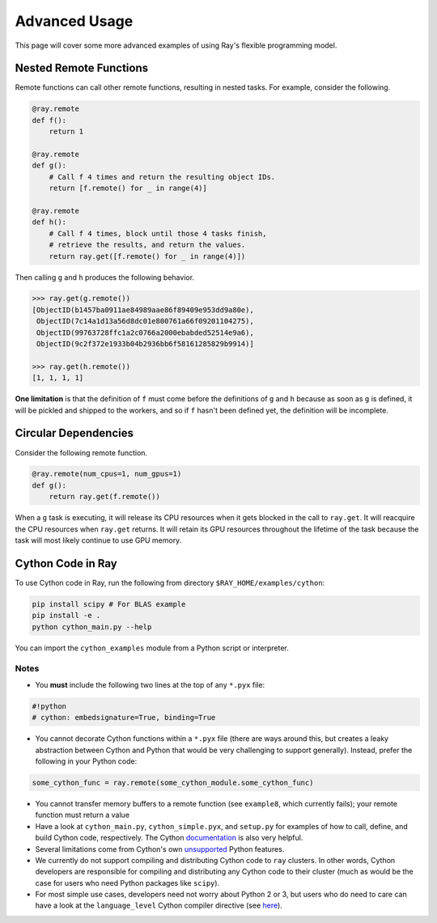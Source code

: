 Advanced Usage
==============

This page will cover some more advanced examples of using Ray's flexible programming model.

Nested Remote Functions
-----------------------

Remote functions can call other remote functions, resulting in nested tasks.
For example, consider the following.

.. code:: python

    @ray.remote
    def f():
        return 1

    @ray.remote
    def g():
        # Call f 4 times and return the resulting object IDs.
        return [f.remote() for _ in range(4)]

    @ray.remote
    def h():
        # Call f 4 times, block until those 4 tasks finish,
        # retrieve the results, and return the values.
        return ray.get([f.remote() for _ in range(4)])

Then calling ``g`` and ``h`` produces the following behavior.

.. code:: python

    >>> ray.get(g.remote())
    [ObjectID(b1457ba0911ae84989aae86f89409e953dd9a80e),
     ObjectID(7c14a1d13a56d8dc01e800761a66f09201104275),
     ObjectID(99763728ffc1a2c0766a2000ebabded52514e9a6),
     ObjectID(9c2f372e1933b04b2936bb6f58161285829b9914)]

    >>> ray.get(h.remote())
    [1, 1, 1, 1]

**One limitation** is that the definition of ``f`` must come before the
definitions of ``g`` and ``h`` because as soon as ``g`` is defined, it
will be pickled and shipped to the workers, and so if ``f`` hasn't been
defined yet, the definition will be incomplete.

Circular Dependencies
---------------------

Consider the following remote function.

.. code-block:: python

  @ray.remote(num_cpus=1, num_gpus=1)
  def g():
      return ray.get(f.remote())

When a ``g`` task is executing, it will release its CPU resources when it gets
blocked in the call to ``ray.get``. It will reacquire the CPU resources when
``ray.get`` returns. It will retain its GPU resources throughout the lifetime of
the task because the task will most likely continue to use GPU memory.

Cython Code in Ray
------------------

To use Cython code in Ray, run the following from directory ``$RAY_HOME/examples/cython``:

.. code-block:: bash

   pip install scipy # For BLAS example
   pip install -e .
   python cython_main.py --help

You can import the ``cython_examples`` module from a Python script or interpreter.

Notes
~~~~~

* You **must** include the following two lines at the top of any ``*.pyx`` file:

.. code-block:: python

   #!python
   # cython: embedsignature=True, binding=True

* You cannot decorate Cython functions within a ``*.pyx`` file (there are ways around this, but creates a leaky abstraction between Cython and Python that would be very challenging to support generally). Instead, prefer the following in your Python code:

.. code-block:: python

   some_cython_func = ray.remote(some_cython_module.some_cython_func)

* You cannot transfer memory buffers to a remote function (see ``example8``, which currently fails); your remote function must return a value
* Have a look at ``cython_main.py``, ``cython_simple.pyx``, and ``setup.py`` for examples of how to call, define, and build Cython code, respectively. The Cython `documentation <http://cython.readthedocs.io/>`_ is also very helpful.
* Several limitations come from Cython's own `unsupported <https://github.com/cython/cython/wiki/Unsupported>`_ Python features.
* We currently do not support compiling and distributing Cython code to ``ray`` clusters. In other words, Cython developers are responsible for compiling and distributing any Cython code to their cluster (much as would be the case for users who need Python packages like ``scipy``).
* For most simple use cases, developers need not worry about Python 2 or 3, but users who do need to care can have a look at the ``language_level`` Cython compiler directive (see `here <http://cython.readthedocs.io/en/latest/src/reference/compilation.html>`_).
